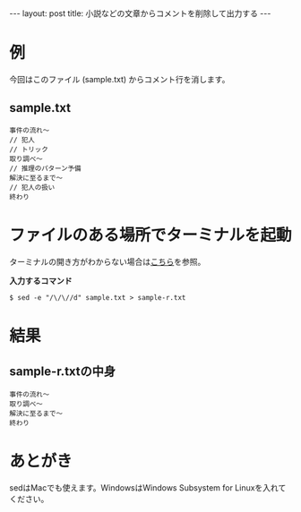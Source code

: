 #+OPTIONS: toc:nil
#+BEGIN_HTML
---
layout: post
title: 小説などの文章からコメントを削除して出力する
---
#+END_HTML

* 例

  今回はこのファイル (sample.txt) からコメント行を消します。

** sample.txt

  #+BEGIN_SRC
    事件の流れ〜
    // 犯人
    // トリック
    取り調べ〜
    // 推理のパターン予備
    解決に至るまで〜
    // 犯人の扱い
    終わり
  #+END_SRC

* ファイルのある場所でターミナルを起動

  ターミナルの開き方がわからない場合は[[https://book.mynavi.jp/macfan/detail_summary/id%3D41833][こちら]]を参照。

  *入力するコマンド*

  #+BEGIN_SRC 
    $ sed -e "/\/\//d" sample.txt > sample-r.txt
  #+END_SRC

* 結果

** sample-r.txtの中身

  #+BEGIN_SRC 
    事件の流れ〜
    取り調べ〜
    解決に至るまで〜
    終わり
  #+END_SRC

* あとがき

  sedはMacでも使えます。WindowsはWindows Subsystem for Linuxを入れてください。
